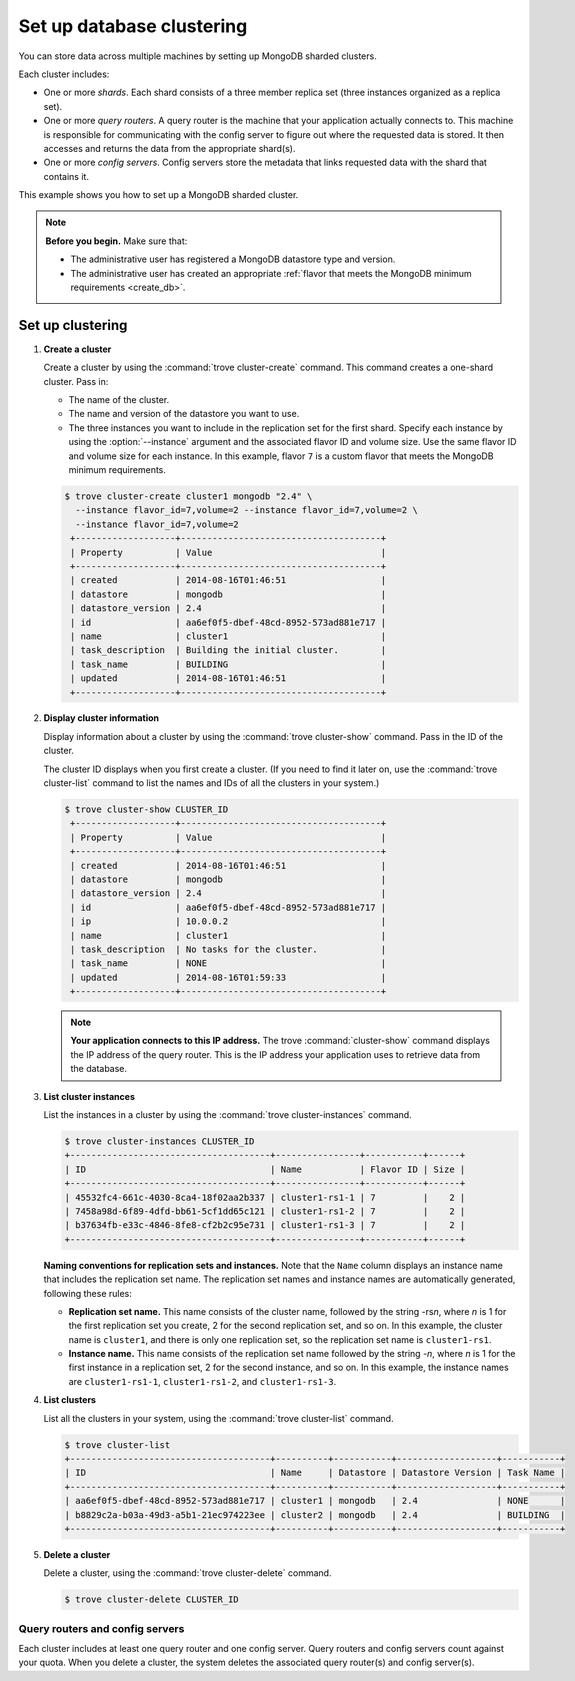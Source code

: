 ==========================
Set up database clustering
==========================

You can store data across multiple machines by setting up MongoDB
sharded clusters.

Each cluster includes:

-  One or more *shards*. Each shard consists of a three member replica
   set (three instances organized as a replica set).

-  One or more *query routers*. A query router is the machine that your
   application actually connects to. This machine is responsible for
   communicating with the config server to figure out where the
   requested data is stored. It then accesses and returns the data from
   the appropriate shard(s).

-  One or more *config servers*. Config servers store the metadata that
   links requested data with the shard that contains it.

This example shows you how to set up a MongoDB sharded cluster.

.. note::

   **Before you begin.** Make sure that:

   -  The administrative user has registered a MongoDB datastore type and
      version.

   -  The administrative user has created an appropriate :ref:`flavor that
      meets the MongoDB minimum requirements <create_db>`.

Set up clustering
~~~~~~~~~~~~~~~~~

#. **Create a cluster**

   Create a cluster by using the :command:`trove cluster-create` command. This
   command creates a one-shard cluster. Pass in:

   -  The name of the cluster.

   -  The name and version of the datastore you want to use.

   -  The three instances you want to include in the replication set for
      the first shard. Specify each instance by using the :option:`--instance`
      argument and the associated flavor ID and volume size. Use the
      same flavor ID and volume size for each instance. In this example,
      flavor ``7`` is a custom flavor that meets the MongoDB minimum
      requirements.

   .. code-block:: console

      $ trove cluster-create cluster1 mongodb "2.4" \
        --instance flavor_id=7,volume=2 --instance flavor_id=7,volume=2 \
        --instance flavor_id=7,volume=2
       +-------------------+--------------------------------------+
       | Property          | Value                                |
       +-------------------+--------------------------------------+
       | created           | 2014-08-16T01:46:51                  |
       | datastore         | mongodb                              |
       | datastore_version | 2.4                                  |
       | id                | aa6ef0f5-dbef-48cd-8952-573ad881e717 |
       | name              | cluster1                             |
       | task_description  | Building the initial cluster.        |
       | task_name         | BUILDING                             |
       | updated           | 2014-08-16T01:46:51                  |
       +-------------------+--------------------------------------+

#. **Display cluster information**

   Display information about a cluster by using the
   :command:`trove cluster-show` command. Pass in the ID of the cluster.

   The cluster ID displays when you first create a cluster. (If you need
   to find it later on, use the :command:`trove cluster-list` command to list
   the names and IDs of all the clusters in your system.)

   .. code-block:: console

      $ trove cluster-show CLUSTER_ID
       +-------------------+--------------------------------------+
       | Property          | Value                                |
       +-------------------+--------------------------------------+
       | created           | 2014-08-16T01:46:51                  |
       | datastore         | mongodb                              |
       | datastore_version | 2.4                                  |
       | id                | aa6ef0f5-dbef-48cd-8952-573ad881e717 |
       | ip                | 10.0.0.2                             |
       | name              | cluster1                             |
       | task_description  | No tasks for the cluster.            |
       | task_name         | NONE                                 |
       | updated           | 2014-08-16T01:59:33                  |
       +-------------------+--------------------------------------+


   .. note::

      **Your application connects to this IP address.** The trove
      :command:`cluster-show` command displays the IP address of the query router.
      This is the IP address your application uses to retrieve data from
      the database.

#. **List cluster instances**

   List the instances in a cluster by using the
   :command:`trove cluster-instances` command.

   .. code-block:: console

      $ trove cluster-instances CLUSTER_ID
      +--------------------------------------+----------------+-----------+------+
      | ID                                   | Name           | Flavor ID | Size |
      +--------------------------------------+----------------+-----------+------+
      | 45532fc4-661c-4030-8ca4-18f02aa2b337 | cluster1-rs1-1 | 7         |    2 |
      | 7458a98d-6f89-4dfd-bb61-5cf1dd65c121 | cluster1-rs1-2 | 7         |    2 |
      | b37634fb-e33c-4846-8fe8-cf2b2c95e731 | cluster1-rs1-3 | 7         |    2 |
      +--------------------------------------+----------------+-----------+------+

   **Naming conventions for replication sets and instances.** Note
   that the ``Name`` column displays an instance name that includes the
   replication set name. The replication set names and instance names
   are automatically generated, following these rules:

   -  **Replication set name.** This name consists of the cluster
      name, followed by the string -rs\ *n*, where *n* is 1 for
      the first replication set you create, 2 for the second replication
      set, and so on. In this example, the cluster name is ``cluster1``,
      and there is only one replication set, so the replication set name
      is ``cluster1-rs1``.

   -  **Instance name.** This name consists of the replication set
      name followed by the string -*n*, where *n* is 1 for the
      first instance in a replication set, 2 for the second
      instance, and so on. In this example, the instance names are
      ``cluster1-rs1-1``, ``cluster1-rs1-2``, and ``cluster1-rs1-3``.

#. **List clusters**

   List all the clusters in your system, using the
   :command:`trove cluster-list` command.

   .. code-block:: console

      $ trove cluster-list
      +--------------------------------------+----------+-----------+-------------------+-----------+
      | ID                                   | Name     | Datastore | Datastore Version | Task Name |
      +--------------------------------------+----------+-----------+-------------------+-----------+
      | aa6ef0f5-dbef-48cd-8952-573ad881e717 | cluster1 | mongodb   | 2.4               | NONE      |
      | b8829c2a-b03a-49d3-a5b1-21ec974223ee | cluster2 | mongodb   | 2.4               | BUILDING  |
      +--------------------------------------+----------+-----------+-------------------+-----------+

#. **Delete a cluster**

   Delete a cluster, using the :command:`trove cluster-delete` command.

   .. code-block:: console

      $ trove cluster-delete CLUSTER_ID

Query routers and config servers
--------------------------------

Each cluster includes at least one query router and one config server.
Query routers and config servers count against your quota. When you
delete a cluster, the system deletes the associated query router(s) and
config server(s).

